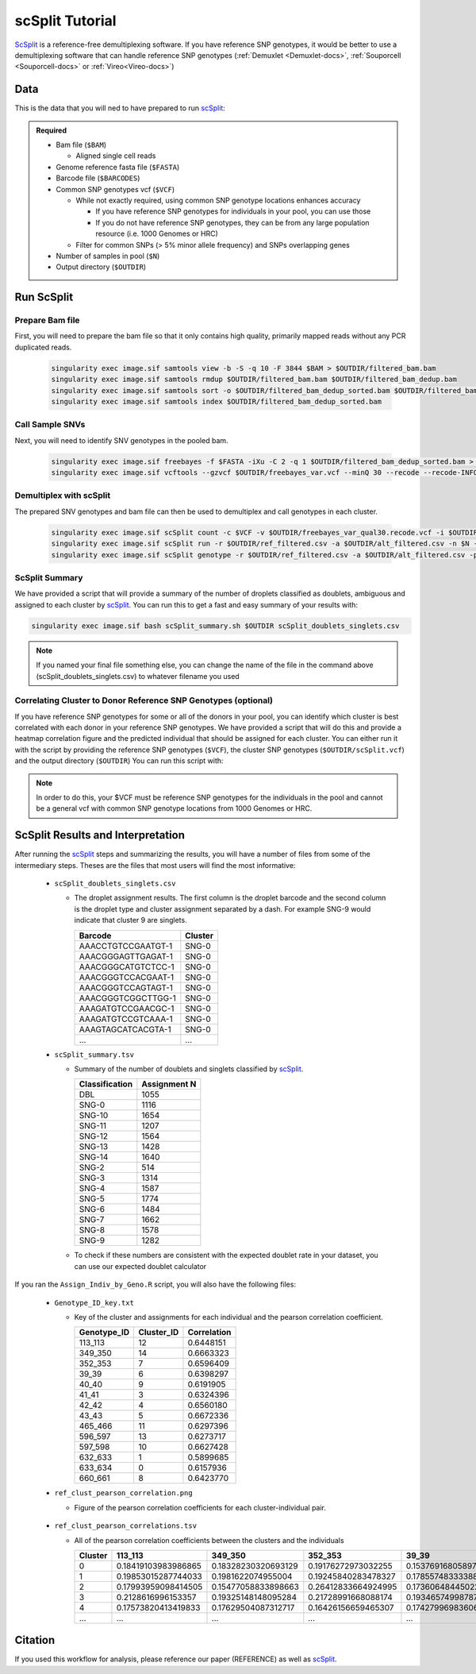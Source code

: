 .. _scSplit-docs:

scSplit Tutorial
===========================

.. _scSplit: https://github.com/jon-xu/scSplit

ScSplit_ is a reference-free demultiplexing software. If you have reference SNP genotypes, it would be better to use a demultiplexing software that can handle reference SNP genotypes (:ref:`Demuxlet <Demuxlet-docs>`, :ref:`Souporcell <Souporcell-docs>` or :ref:`Vireo<Vireo-docs>`)

Data
----
This is the data that you will ned to have prepared to run scSplit_:

.. admonition:: Required
  :class: important

  - Bam file (``$BAM``)

    - Aligned single cell reads

  - Genome reference fasta file (``$FASTA``)

  - Barcode file (``$BARCODES``)

  - Common SNP genotypes vcf (``$VCF``)

    - While not exactly required, using common SNP genotype locations enhances accuracy

      - If you have reference SNP genotypes for individuals in your pool, you can use those

      - If you do not have reference SNP genotypes, they can be from any large population resource (i.e. 1000 Genomes or HRC)

    - Filter for common SNPs (> 5% minor allele frequency) and SNPs overlapping genes

  - Number of samples in pool (``$N``)

  - Output directory (``$OUTDIR``)


Run ScSplit
-----------
Prepare Bam file
^^^^^^^^^^^^^^^^
First, you will need to prepare the bam file so that it only contains high quality, primarily mapped reads without any PCR duplicated reads.

  .. code-block:: bash

    singularity exec image.sif samtools view -b -S -q 10 -F 3844 $BAM > $OUTDIR/filtered_bam.bam
    singularity exec image.sif samtools rmdup $OUTDIR/filtered_bam.bam $OUTDIR/filtered_bam_dedup.bam
    singularity exec image.sif samtools sort -o $OUTDIR/filtered_bam_dedup_sorted.bam $OUTDIR/filtered_bam_dedup.bam
    singularity exec image.sif samtools index $OUTDIR/filtered_bam_dedup_sorted.bam

Call Sample SNVs
^^^^^^^^^^^^^^^^
Next, you will need to identify SNV genotypes in the pooled bam.

  .. code-block:: bash

    singularity exec image.sif freebayes -f $FASTA -iXu -C 2 -q 1 $OUTDIR/filtered_bam_dedup_sorted.bam > $OUTDIR/freebayes_var.vcf
    singularity exec image.sif vcftools --gzvcf $OUTDIR/freebayes_var.vcf --minQ 30 --recode --recode-INFO-all --out $OUTDIR/freebayes_var_qual30

Demultiplex with scSplit
^^^^^^^^^^^^^^^^^^^^^^^^
The prepared SNV genotypes and bam file can then be used to demultiplex and call genotypes in each cluster.

  .. code-block:: bash

    singularity exec image.sif scSplit count -c $VCF -v $OUTDIR/freebayes_var_qual30.recode.vcf -i $OUTDIR/filtered_bam_dedup_sorted.bam -b $BARCODES -r $OUTDIR/ref_filtered.csv -a $OUTDIR/alt_filtered.csv -o $OUTDIR
    singularity exec image.sif scSplit run -r $OUTDIR/ref_filtered.csv -a $OUTDIR/alt_filtered.csv -n $N -o $OUTDIR
    singularity exec image.sif scSplit genotype -r $OUTDIR/ref_filtered.csv -a $OUTDIR/alt_filtered.csv -p $OUTDIR/scSplit_P_s_c.csv -o $OUTDIR


ScSplit Summary
^^^^^^^^^^^^^^^
We have provided a script that will provide a summary of the number of droplets classified as doublets, ambiguous and assigned to each cluster by scSplit_. You can run this to get a fast and easy summary of your results with:

.. code-block:: bash

  singularity exec image.sif bash scSplit_summary.sh $OUTDIR scSplit_doublets_singlets.csv

.. admonition:: Note

  If you named your final file something else, you can change the name of the file in the command above (scSplit_doublets_singlets.csv) to whatever filename you used


Correlating Cluster to Donor Reference SNP Genotypes (optional)
^^^^^^^^^^^^^^^^^^^^^^^^^^^^^^^^^^^^^^^^^^^^^^^^^^^^^^^^^^^^^^^
If you have reference SNP genotypes for some or all of the donors in your pool, you can identify which cluster is best correlated with each donor in your reference SNP genotypes. We have provided a script that will do this and provide a heatmap correlation figure and the predicted individual that should be assigned for each cluster. You can either run it with the script by providing the reference SNP genotypes (``$VCF``), the cluster SNP genotypes (``$OUTDIR/scSplit.vcf``) and the output directory (``$OUTDIR``) You can run this script with:

.. admonition:: Note

  In order to do this, your $VCF must be reference SNP genotypes for the individuals in the pool and cannot be a general vcf with common SNP genotype locations from 1000 Genomes or HRC.

.. tabs::

  .. tab:: With Script

    .. code-block:: bash

      singularity exec image.sif Rscript Assign_Indiv_by_Geno.R -r $VCF -c $OUTDIR/scSplit.vcf -o $OUTDIR

    To see the parameter help menu, type:

    .. code-block:: bash

      singularity exec image.sif Rscript Assign_Indiv_by_Geno.R -h

    Which will print:

    .. code-block:: bash

      usage: Assign_Indiv_by_Geno.R [-h] -r REFERENCE_VCF -c CLUSTER_VCF -o OUTDIR

      optional arguments:
      -h, --help            show this help message and exit
      -r REFERENCE_VCF, --reference_vcf REFERENCE_VCF
                                                      The output directory where results will be saved
      -c CLUSTER_VCF, --cluster_vcf CLUSTER_VCF
                                                      A QC, normalized seurat object with
                                                      classificaitons/clusters as Idents().
      -o OUTDIR, --outdir OUTDIR
                                                      Number of genes to use in
                                                      'Improved_Seurat_Pre_Process' function.



  .. tab:: Run in R

    You can run the reference vs cluster genotypes manually (possibly because your data doesn't have GT, DS or GP genotype formats) or because you would prefer to alter some of the steps.
    To run the correlations manually, simply start R from the singularity image:

    .. code-block:: R

      singularity exec image.sif R

    Once, R has started, you can load the required libraries (included in the singularity image) and run the code.

    .. code-block:: bash

      .libPaths("/usr/local/lib/R/site-library") ### Required so that libraries are loaded from the image instead of locally
      library(tidyr)
      library(tidyverse)
      library(dplyr)
      library(vcfR)
      library(lsa)
      library(ComplexHeatmap)


      ########## Set up paths and variables ##########

      reference_vcf <- "/path/to/reference.vcf"
      cluster_vcf <- "/path/to/scSplit/out/scSplit.vcf"
      outdir <- "/path/to/scSplit/out/"


      ########## Set up functions ##########
      ##### Calculate DS from GP if genotypes in that format #####
      calculate_DS <- function(GP_df){
          columns <- c()
          for (i in 1:ncol(GP_df)){
              columns <- c(columns, paste0(colnames(GP_df)[i],"-0"), paste0(colnames(GP_df)[i],"-1"), paste0(colnames(GP_df)[i],"-2"))
          }
          df <- GP_df
          colnames(df) <- paste0("c", colnames(df))
          colnames_orig <- colnames(df)
          for (i in 1:length(colnames_orig)){
              df <- separate(df, sep = ",", col = colnames_orig[i], into = columns[(1+(3*(i-1))):(3+(3*(i-1)))])
          }
          df <- mutate_all(df, function(x) as.numeric(as.character(x)))
          for (i in 1: ncol(GP_df)){
              GP_df[,i] <- df[,(2+((i-1)*3))] + 2* df[,(3+((i-1)*3))]
          }
          return(GP_df)
      }

      pearson_correlation <- function(df, ref_df, clust_df){
          for (col in colnames(df)){
              for (row in rownames(df)){
                  df[row,col] <- cor(as.numeric(pull(ref_df, col)), as.numeric(pull(clust_df, row)), method = "pearson", use = "complete.obs")
              }
          }
          return(df)
      }


      ########## Read in vcf files for each of three non-reference genotype softwares ##########
      ref_geno <- read.vcfR(reference_vcf)
      cluster_geno <- read.vcfR(cluster_vcf)



      ########## Convert to tidy data frame ##########
      ####### Identify which genotype FORMAT to use #######
      ##### Cluster VCF #####
      ### Check for each of the different genotype formats ##
      ## DS ##
      format_clust=NA
      cluster_geno_tidy <- as_tibble(extract.gt(element = "DS",cluster_geno, IDtoRowNames = F))
      if (!all(colSums(is.na(cluster_geno_tidy)) == nrow(cluster_geno_tidy))){
        message("Found DS genotype format in cluster vcf. Will use that metric for cluster correlation.")
        format_clust = "DS"
      }

      ## GT ##
      if (is.na(format_clust)){
        cluster_geno_tidy <- as_tibble(extract.gt(element = "GT",cluster_geno, IDtoRowNames = F))
        if (!all(colSums(is.na(cluster_geno_tidy)) == nrow(cluster_geno_tidy))){
          format_clust = "GT"

          if (any(grepl("\\|",cluster_geno_tidy[1,]))){
            separator = "|"
            message("Detected | separator for GT genotype format in cluster vcf")
          } else if (any(grepl("/",cluster_geno_tidy[1,]))) {
            separator = "/"
            message("Detected / separator for GT genotype format in cluster vcf")
          } else {
            format_clust = NA
            message("Can't identify a separator for the GT field in cluster vcf, moving on to using GP.")
          }

          cluster_geno_tidy <- as_tibble(lapply(cluster_geno_tidy, function(x) {gsub(paste0("0",separator,"0"),0, x)}) %>%
                                  lapply(., function(x) {gsub(paste0("0",separator,"1"),1, x)}) %>%
                                  lapply(., function(x) {gsub(paste0("1",separator,"0"),1, x)}) %>%
                                  lapply(., function(x) {gsub(paste0("1",separator,"1"),2, x)}))

        }
      }

      ## GP ##
      if (is.na(format_clust)){
        cluster_geno_tidy <- as_tibble(extract.gt(element = "GP",cluster_geno, IDtoRowNames =F))
        if (!all(colSums(is.na(cluster_geno_tidy)) == nrow(cluster_geno_tidy))){
          format_clust = "GP"
          cluster_geno_tidy <- calculate_DS(cluster_geno_tidy)
          message("Found GP genotype format in cluster vcf. Will use that metric for cluster correlation.")

        } else {
          print("Could not identify the expected genotype format fields (DS, GT or GP) in your cluster vcf. Please check the vcf file and make sure that one of the expected genotype format fields is included or run manually with your genotype format field of choice. Quitting")
          q()
        }
      }

          



      ### Reference VCF ###
      ### Check for each of the different genotype formats ##
      ## DS ##
      format_ref = NA
      ref_geno_tidy <- as_tibble(extract.gt(element = "DS",ref_geno, IDtoRowNames = F))
      if (!all(colSums(is.na(ref_geno_tidy)) == nrow(ref_geno_tidy))){
        message("Found DS genotype format in reference vcf. Will use that metric for cluster correlation.")
        format_ref = "DS"
      }

      ## GT ##
      if (is.na(format_ref)){
        ref_geno_tidy <- as_tibble(extract.gt(element = "GT",ref_geno, IDtoRowNames = F))
        if (!all(colSums(is.na(ref_geno_tidy)) == nrow(ref_geno_tidy))){
          format_ref = "GT"

          if (any(grepl("\\|",ref_geno_tidy[1,]))){
            separator = "|"
            message("Detected | separator for GT genotype format in reference vcf")
          } else if (any(grepl("/",ref_geno_tidy[1,]))) {
            separator = "/"
            message("Detected / separator for GT genotype format in reference vcf")
          } else {
            format_ref = NA
            message("Can't identify a separator for the GT field in reference vcf, moving on to using GP.")
          }

          ref_geno_tidy <- as_tibble(lapply(ref_geno_tidy, function(x) {gsub(paste0("0",separator,"0"),0, x)}) %>%
                                  lapply(., function(x) {gsub(paste0("0",separator,"1"),1, x)}) %>%
                                  lapply(., function(x) {gsub(paste0("1",separator,"0"),1, x)}) %>%
                                  lapply(., function(x) {gsub(paste0("1",separator,"1"),2, x)}))

        }
      }

      ## GP ##
      if (is.na(format_ref)){
        ref_geno_tidy <- as_tibble(extract.gt(element = "GP",ref_geno, IDtoRowNames = F))
        if (!all(colSums(is.na(ref_geno_tidy)) == nrow(ref_geno_tidy))){
          format_clust = "GP"
          ref_geno_tidy <- calculate_DS(ref_geno_tidy)
          message("Found GP genotype format in cluster vcf. Will use that metric for cluster correlation.")

        } else {
          print("Could not identify the expected genotype format fields (DS, GT or GP) in your cluster vcf. Please check the vcf file and make sure that one of the expected genotype format fields is included or run manually with your genotype format field of choice. Quitting")
          q()
        }
      }



      ### Get SNP IDs that will match between reference and cluster ###
      ## Account for possibility that the ref or alt might be missing
      if ((all(is.na(cluster_geno@fix[,'REF'])) & all(is.na(cluster_geno@fix[,'ALT']))) | (all(is.na(ref_geno@fix[,'REF'])) & all(is.na(ref_geno@fix[,'ALT'])))){
        cluster_geno_tidy$ID <- paste0(cluster_geno@fix[,'CHROM'],":", cluster_geno@fix[,'POS'])
        ref_geno_tidy$ID <- paste0(ref_geno@fix[,'CHROM'],":", ref_geno@fix[,'POS'])
      } else if (all(is.na(cluster_geno@fix[,'REF'])) | all(is.na(ref_geno@fix[,'REF']))){
        cluster_geno_tidy$ID <- paste0(cluster_geno@fix[,'CHROM'],":", cluster_geno@fix[,'POS'],"_", cluster_geno@fix[,'REF'])
        ref_geno_tidy$ID <- paste0(ref_geno@fix[,'CHROM'],":", ref_geno@fix[,'POS'],"_", ref_geno@fix[,'REF'])
      } else if (all(is.na(cluster_geno@fix[,'ALT'])) | all(is.na(ref_geno@fix[,'ALT']))){
        cluster_geno_tidy$ID <- paste0(cluster_geno@fix[,'CHROM'],":", cluster_geno@fix[,'POS'],"_", cluster_geno@fix[,'ALT'])
        ref_geno_tidy$ID <- paste0(ref_geno@fix[,'CHROM'],":", ref_geno@fix[,'POS'],"_", ref_geno@fix[,'ALT'])
      }


      ### Update the vcf dfs to remove SNPs with no genotyopes
      cluster_geno_tidy <- cluster_geno_tidy[colSums(!is.na(cluster_geno_tidy)) > 0]
      ref_geno_tidy <- ref_geno_tidy[colSums(!is.na(ref_geno_tidy)) > 0]



      ########## Get a unique list of SNPs that is in both the reference and cluster genotypes ##########
      locations  <- inner_join(ref_geno_tidy[,"ID"],cluster_geno_tidy[,"ID"])
      locations <- locations[!(locations$ID %in% locations[duplicated(locations),"ID"]),]

      ########## Keep just the SNPs that overlap ##########
      ref_geno_tidy <- left_join(locations, ref_geno_tidy)
      cluster_geno_tidy <- left_join(locations, cluster_geno_tidy)

      ########## Correlate all the cluster genotypes with the individuals genotyped ##########
      ##### Make a dataframe that has the clusters as the row names and the individuals as the column names #####
      pearson_correlations <- as.data.frame(matrix(nrow = (ncol(cluster_geno_tidy) -1), ncol = (ncol(ref_geno_tidy) -1)))
      colnames(pearson_correlations) <- colnames(ref_geno_tidy)[2:(ncol(ref_geno_tidy))]
      rownames(pearson_correlations) <- colnames(cluster_geno_tidy)[2:(ncol(cluster_geno_tidy))]
      pearson_correlations <- pearson_correlation(pearson_correlations, ref_geno_tidy, cluster_geno_tidy)
      cluster <- data.frame("Cluster" = rownames(pearson_correlations))
      pearson_correlations_out <- cbind(cluster, pearson_correlations)

      ########## Save the correlation dataframes ##########
      write_delim(pearson_correlations_out, path = paste0(outdir,"/ref_clust_pearson_correlations.tsv"), delim = "\t" )


      ########## Create correlation figures ##########
      col_fun = colorRampPalette(c("white", "red"))(101)
      pPearsonCorrelations <- Heatmap(as.matrix(pearson_correlations), cluster_rows = T, col = col_fun)

      ########## Save the correlation figures ##########
      png(filename = paste0(outdir,"/ref_clust_pearson_correlation.png"), width = 500)
      print(pPearsonCorrelations)
      dev.off()

      ########## Assign individual to cluster based on highest correlating individual ##########
      key <- as.data.frame(matrix(nrow = ncol(pearson_correlations), ncol = 3))
      colnames(key) <- c("Genotype_ID","Cluster_ID","Correlation")
      key$Genotype_ID <- colnames(pearson_correlations)
      for (id in key$Genotype_ID){
          if (max(pearson_correlations[,id]) == max(pearson_correlations[rownames(pearson_correlations)[which.max(pearson_correlations[,id])],])){
              key$Cluster_ID[which(key$Genotype_ID == id)] <- rownames(pearson_correlations)[which.max(pearson_correlations[,id])]
              key$Correlation[which(key$Genotype_ID == id)] <- max(pearson_correlations[,id])
          } else {
              key$Cluster_ID[which(key$Genotype_ID == id)] <- "unassigned"
              key$Correlation[which(key$Genotype_ID == id)] <- NA
          }
      }

      write_delim(key, path =paste0(outdir,"/Genotype_ID_key.txt"), delim = "\t")




ScSplit Results and Interpretation
----------------------------------
After running the scSplit_ steps and summarizing the results, you will have a number of files from some of the intermediary steps. Theses are the files that most users will find the most informative:

  - ``scSplit_doublets_singlets.csv``

    - The droplet assignment results. The first column is the droplet barcode and the second column is the droplet type and cluster assignment separated by a dash. For example SNG-9 would indicate that cluster 9 are singlets.

      +--------------------+----------+
      | Barcode            | Cluster  |
      +====================+==========+
      | AAACCTGTCCGAATGT-1 | SNG-0    |
      +--------------------+----------+
      | AAACGGGAGTTGAGAT-1 | SNG-0    |
      +--------------------+----------+
      | AAACGGGCATGTCTCC-1 | SNG-0    |
      +--------------------+----------+
      | AAACGGGTCCACGAAT-1 | SNG-0    |
      +--------------------+----------+
      | AAACGGGTCCAGTAGT-1 | SNG-0    |
      +--------------------+----------+
      | AAACGGGTCGGCTTGG-1 | SNG-0    |
      +--------------------+----------+
      | AAAGATGTCCGAACGC-1 | SNG-0    |
      +--------------------+----------+
      | AAAGATGTCCGTCAAA-1 | SNG-0    |
      +--------------------+----------+
      | AAAGTAGCATCACGTA-1 | SNG-0    |
      +--------------------+----------+
      | ...                | ...      |
      +--------------------+----------+

  - ``scSplit_summary.tsv``

    - Summary of the number of doublets and singlets classified by scSplit_.

      +----------------+--------------+
      | Classification | Assignment N |
      +================+==============+
      | DBL            | 1055         |
      +----------------+--------------+
      | SNG-0          | 1116         |
      +----------------+--------------+
      | SNG-10         | 1654         |
      +----------------+--------------+
      | SNG-11         | 1207         |
      +----------------+--------------+
      | SNG-12         | 1564         |
      +----------------+--------------+
      | SNG-13         | 1428         |
      +----------------+--------------+
      | SNG-14         | 1640         |
      +----------------+--------------+
      | SNG-2          | 514          |
      +----------------+--------------+
      | SNG-3          | 1314         |
      +----------------+--------------+
      | SNG-4          | 1587         |
      +----------------+--------------+
      | SNG-5          | 1774         |
      +----------------+--------------+
      | SNG-6          | 1484         |
      +----------------+--------------+
      | SNG-7          | 1662         |
      +----------------+--------------+
      | SNG-8          | 1578         |
      +----------------+--------------+
      | SNG-9          | 1282         |
      +----------------+--------------+

    - To check if these numbers are consistent with the expected doublet rate in your dataset, you can use our expected doublet calculator

If you ran the ``Assign_Indiv_by_Geno.R`` script, you will also have the following files:

  - ``Genotype_ID_key.txt``

    - Key of the cluster and assignments for each individual and the pearson correlation coefficient.

      +-------------+------------+-------------+
      | Genotype_ID | Cluster_ID | Correlation |
      +=============+============+=============+
      | 113_113     | 12         | 0.6448151   |
      +-------------+------------+-------------+
      | 349_350     | 14         | 0.6663323   |
      +-------------+------------+-------------+
      | 352_353     | 7          | 0.6596409   | 
      +-------------+------------+-------------+
      | 39_39       | 6          | 0.6398297   |
      +-------------+------------+-------------+
      | 40_40       | 9          | 0.6191905   |
      +-------------+------------+-------------+
      | 41_41       | 3          | 0.6324396   |
      +-------------+------------+-------------+
      | 42_42       | 4          | 0.6560180   |
      +-------------+------------+-------------+
      | 43_43       | 5          | 0.6672336   |
      +-------------+------------+-------------+
      | 465_466     | 11         | 0.6297396   |
      +-------------+------------+-------------+
      | 596_597     | 13         | 0.6273717   |
      +-------------+------------+-------------+
      | 597_598     | 10         | 0.6627428   |
      +-------------+------------+-------------+
      | 632_633     | 1          | 0.5899685   |
      +-------------+------------+-------------+
      | 633_634     | 0          | 0.6157936   |
      +-------------+------------+-------------+
      | 660_661     | 8          | 0.6423770   |
      +-------------+------------+-------------+

  - ``ref_clust_pearson_correlation.png``

    - Figure of the pearson correlation coefficients for each cluster-individual pair.

      .. figure:: _figures/OneK1K_scRNA_Sample54_scSplit_pearson_correlation.png

  - ``ref_clust_pearson_correlations.tsv``

    - All of the pearson correlation coefficients between the clusters and the individuals

      +---------+---------------------+---------------------+---------------------+---------------------+---------------------+-----+
      | Cluster |          113_113    |          349_350    |          352_353    |          39_39      |          40_40      | ... |
      +=========+=====================+=====================+=====================+=====================+=====================+=====+
      | 0       | 0.18419103983986865 | 0.18328230320693129 | 0.19176272973032255 | 0.15376916805897994 | 0.19107524908934623 | ... |
      +---------+---------------------+---------------------+---------------------+---------------------+---------------------+-----+
      | 1       | 0.19853015287744033 | 0.1981622074955004  | 0.19245840283478327 | 0.17855748333388533 | 0.19455433395443292 | ... |
      +---------+---------------------+---------------------+---------------------+---------------------+---------------------+-----+
      | 2       | 0.17993959098414505 | 0.15477058833898663 | 0.26412833664924995 | 0.17360648445022142 | 0.16374615160876657 | ... |
      +---------+---------------------+---------------------+---------------------+---------------------+---------------------+-----+
      | 3       | 0.2128616996153357  | 0.19325148148095284 | 0.21728991668088174 | 0.19346574998787222 | 0.17921651379211084 | ... |
      +---------+---------------------+---------------------+---------------------+---------------------+---------------------+-----+
      | 4       | 0.17573820413419833 | 0.17629504087312717 | 0.16426156659465307 | 0.17427996983606964 | 0.18322785415879167 | ... |
      +---------+---------------------+---------------------+---------------------+---------------------+---------------------+-----+
      | ...     | ...                 | ...                 | ...                 | ...                 | ...                 | ... |
      +---------+---------------------+---------------------+---------------------+---------------------+---------------------+-----+


Citation
--------
If you used this workflow for analysis, please reference our paper (REFERENCE) as well as `scSplit <https://genomebiology.biomedcentral.com/articles/10.1186/s13059-019-1852-7>`__.
